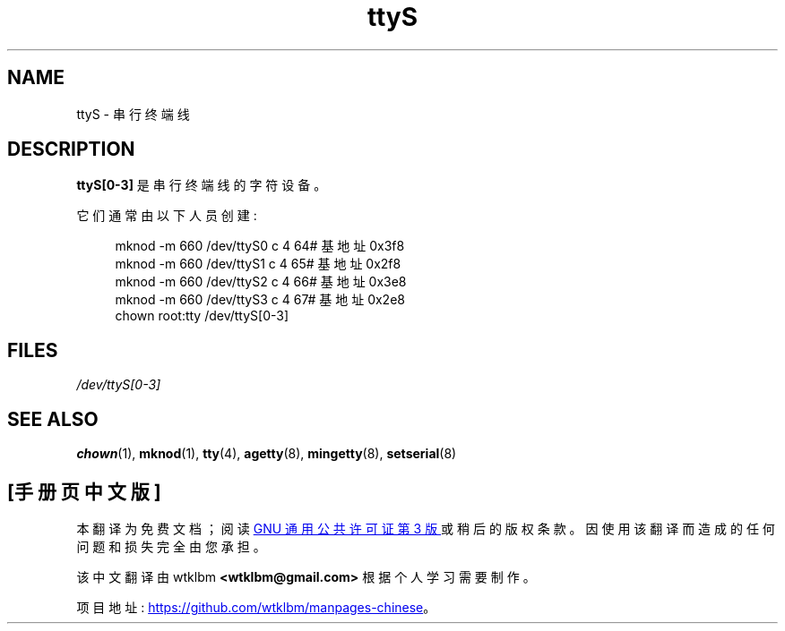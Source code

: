 .\" -*- coding: UTF-8 -*-
.\" Copyright (c) 1993 Michael Haardt (michael@moria.de),
.\"     Fri Apr  2 11:32:09 MET DST 1993
.\"
.\" SPDX-License-Identifier: GPL-2.0-or-later
.\"
.\" Modified Sat Jul 24 17:03:24 1993 by Rik Faith (faith@cs.unc.edu)
.\"*******************************************************************
.\"
.\" This file was generated with po4a. Translate the source file.
.\"
.\"*******************************************************************
.TH ttyS 4 2022\-10\-30 "Linux man\-pages 6.03" 
.SH NAME
ttyS \- 串行终端线
.SH DESCRIPTION
\fBttyS[0\-3]\fP 是串行终端线的字符设备。
.PP
它们通常由以下人员创建:
.PP
.in +4n
.EX
mknod \-m 660 /dev/ttyS0 c 4 64# 基地址 0x3f8
mknod \-m 660 /dev/ttyS1 c 4 65# 基地址 0x2f8
mknod \-m 660 /dev/ttyS2 c 4 66# 基地址 0x3e8
mknod \-m 660 /dev/ttyS3 c 4 67# 基地址 0x2e8
chown root:tty /dev/ttyS[0\-3]
.EE
.in
.SH FILES
\fI/dev/ttyS[0\-3]\fP
.SH "SEE ALSO"
\fBchown\fP(1), \fBmknod\fP(1), \fBtty\fP(4), \fBagetty\fP(8), \fBmingetty\fP(8),
\fBsetserial\fP(8)
.PP
.SH [手册页中文版]
.PP
本翻译为免费文档；阅读
.UR https://www.gnu.org/licenses/gpl-3.0.html
GNU 通用公共许可证第 3 版
.UE
或稍后的版权条款。因使用该翻译而造成的任何问题和损失完全由您承担。
.PP
该中文翻译由 wtklbm
.B <wtklbm@gmail.com>
根据个人学习需要制作。
.PP
项目地址:
.UR \fBhttps://github.com/wtklbm/manpages-chinese\fR
.ME 。
